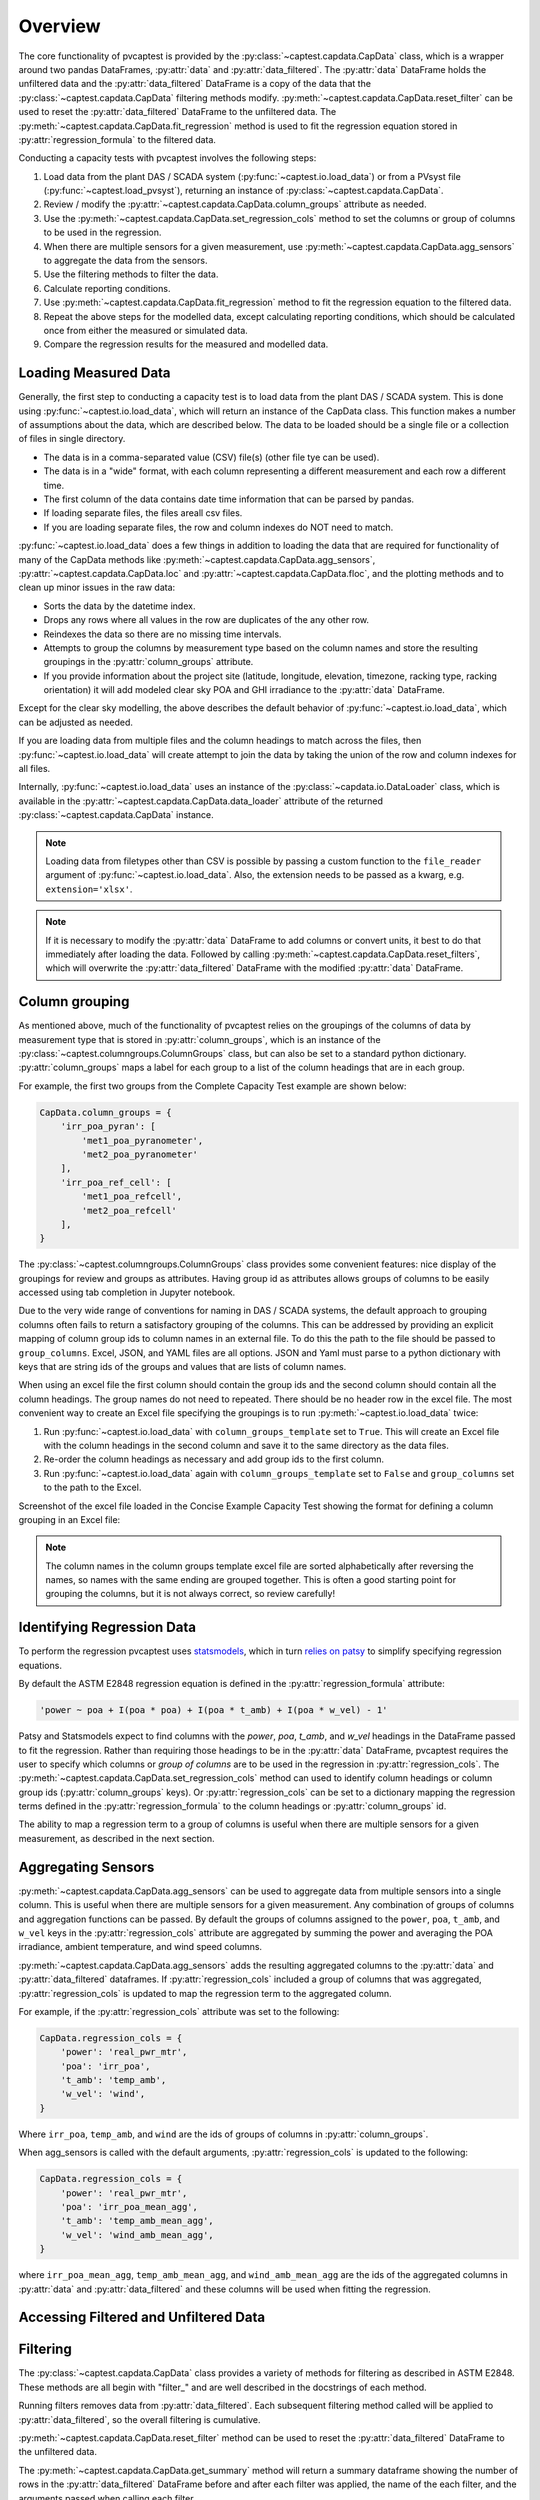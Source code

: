 .. _dataload:

Overview
========
The core functionality of pvcaptest is provided by the :py:class:`~captest.capdata.CapData` class, which is a wrapper around two pandas DataFrames, :py:attr:`data` and :py:attr:`data_filtered`. The :py:attr:`data` DataFrame holds the unfiltered data and the :py:attr:`data_filtered` DataFrame is a copy of the data that the :py:class:`~captest.capdata.CapData` filtering methods modify. :py:meth:`~captest.capdata.CapData.reset_filter` can be used to reset the :py:attr:`data_filtered` DataFrame to the unfiltered data. The :py:meth:`~captest.capdata.CapData.fit_regression` method is used to fit the regression equation stored in :py:attr:`regression_formula` to the filtered data. 

Conducting a capacity tests with pvcaptest involves the following steps:

1. Load data from the plant DAS / SCADA system (:py:func:`~captest.io.load_data`) or from a PVsyst file (:py:func:`~captest.load_pvsyst`), returning an instance of :py:class:`~captest.capdata.CapData`.
2. Review / modify the :py:attr:`~captest.capdata.CapData.column_groups` attribute as needed.
3. Use the :py:meth:`~captest.capdata.CapData.set_regression_cols` method to set the columns or group of columns to be used in the regression.
4. When there are multiple sensors for a given measurement, use :py:meth:`~captest.capdata.CapData.agg_sensors` to aggregate the data from the sensors.
5. Use the filtering methods to filter the data.
6. Calculate reporting conditions.
7. Use :py:meth:`~captest.capdata.CapData.fit_regression` method to fit the regression equation to the filtered data.
8. Repeat the above steps for the modelled data, except calculating reporting conditions, which should be calculated once from either the measured or simulated data.
9. Compare the regression results for the measured and modelled data.


Loading Measured Data
---------------------
Generally, the first step to conducting a capacity test is to load data from the plant DAS / SCADA system. This is done using :py:func:`~captest.io.load_data`, which will return an instance of the CapData class. This function makes a number of assumptions about the data, which are described below. The data to be loaded should be a single file or a collection of files in single directory.

- The data is in a comma-separated value (CSV) file(s) (other file tye can be used).
- The data is in a "wide" format, with each column representing a different measurement and each row a different time.
- The first column of the data contains date time information that can be parsed by pandas.
- If loading separate files, the files areall csv files.
- If you are loading separate files, the row and column indexes do NOT need to match.

:py:func:`~captest.io.load_data` does a few things in addition to loading the data that are required for functionality of many of the CapData methods like :py:meth:`~captest.capdata.CapData.agg_sensors`, :py:attr:`~captest.capdata.CapData.loc` and :py:attr:`~captest.capdata.CapData.floc`, and the plotting methods and to clean up minor issues in the raw data:

- Sorts the data by the datetime index.
- Drops any rows where all values in the row are duplicates of the any other row.
- Reindexes the data so there are no missing time intervals.
- Attempts to group the columns by measurement type based on the column names and store the resulting groupings in the :py:attr:`column_groups` attribute.
- If you provide information about the project site (latitude, longitude, elevation, timezone, racking type, racking orientation) it will add modeled clear sky POA and GHI irradiance to the :py:attr:`data` DataFrame.

Except for the clear sky modelling, the above describes the default behavior of :py:func:`~captest.io.load_data`, which can be adjusted as needed.

If you are loading data from multiple files and the column headings to match across the files, then :py:func:`~captest.io.load_data` will create attempt to join the data by taking the union of the row and column indexes for all files.

Internally, :py:func:`~captest.io.load_data` uses an instance of the :py:class:`~capdata.io.DataLoader` class, which is available in the :py:attr:`~captest.capdata.CapData.data_loader` attribute of the returned :py:class:`~captest.capdata.CapData` instance. 

.. note::

    Loading data from filetypes other than CSV is possible by passing a custom function to the ``file_reader`` argument of :py:func:`~captest.io.load_data`. Also, the extension needs to be passed as a kwarg, e.g. ``extension='xlsx'``.

.. note::

    If it is necessary to modify the :py:attr:`data` DataFrame to add columns or convert units, it best to do that immediately after loading the data. Followed by calling :py:meth:`~captest.capdata.CapData.reset_filters`, which will overwrite the :py:attr:`data_filtered` DataFrame with the modified :py:attr:`data` DataFrame.

Column grouping
---------------
As mentioned above, much of the functionality of pvcaptest relies on the groupings of the columns of data by measurement type that is stored in :py:attr:`column_groups`, which is an instance of the :py:class:`~captest.columngroups.ColumnGroups` class, but can also be set to a standard python dictionary. :py:attr:`column_groups` maps a label for each group to a list of the column headings that are in each group. 

For example, the first two groups from the Complete Capacity Test example are shown below:

.. code-block:: Python

    CapData.column_groups = {
        'irr_poa_pyran': [
            'met1_poa_pyranometer',
            'met2_poa_pyranometer'
        ],
        'irr_poa_ref_cell': [
            'met1_poa_refcell',
            'met2_poa_refcell'
        ],
    }

The :py:class:`~captest.columngroups.ColumnGroups` class provides some convenient features: nice display of the groupings for review and groups as attributes. Having group id as attributes allows groups of columns to be easily accessed using tab completion in Jupyter notebook.

Due to the very wide range of conventions for naming in DAS / SCADA systems, the default approach to grouping columns often fails to return a satisfactory grouping of the columns. This can be addressed by providing an explicit mapping of column group ids to column names in an external file. To do this the path to the file should be passed to ``group_columns``. Excel, JSON, and YAML files are all options. JSON and Yaml must parse to a python dictionary with keys that are string ids of the groups and values that are lists of column names.

When using an excel file the first column should contain the group ids and the second column should contain all the column headings. The group names do not need to repeated. There should be no header row in the excel file. The most convenient way to create an Excel file specifying the groupings is to run :py:meth:`~captest.io.load_data` twice:

1. Run :py:func:`~captest.io.load_data` with ``column_groups_template`` set to ``True``. This will create an Excel file with the column headings in the second column and save it to the same directory as the data files.
2. Re-order the column headings as necessary and add group ids to the first column.
3. Run :py:func:`~captest.io.load_data` again with ``column_groups_template`` set to ``False`` and ``group_columns`` set to the path to the Excel.

Screenshot of the excel file loaded in the Concise Example Capacity Test showing the format for defining a column grouping in an Excel file:

.. image:: ../_images/example_excel_column_grouping.png

.. note::

    The column names in the column groups template excel file are sorted alphabetically after reversing the names, so names with the same ending are grouped together. This is often a good starting point for grouping the columns, but it is not always correct, so review carefully!

Identifying Regression Data
---------------------------
To perform the regression pvcaptest uses `statsmodels <https://www.statsmodels.org/stable/index.html>`_, which in turn `relies on patsy <https://www.statsmodels.org/stable/examples/notebooks/generated/formulas.html>`_ to simplify specifying regression equations.

By default the ASTM E2848 regression equation is defined in the :py:attr:`regression_formula` attribute:

.. code-block:: Python

        'power ~ poa + I(poa * poa) + I(poa * t_amb) + I(poa * w_vel) - 1'

Patsy and Statsmodels expect to find columns with the `power`, `poa`, `t_amb`, and `w_vel` headings in the DataFrame passed to fit the regression. Rather than requiring those headings to be in the :py:attr:`data` DataFrame, pvcaptest requires the user to specify which columns or *group of columns* are to be used in the regression in :py:attr:`regression_cols`. The :py:meth:`~captest.capdata.CapData.set_regression_cols` method can used to identify column headings or column group ids (:py:attr:`column_groups` keys). Or :py:attr:`regression_cols` can be set to a dictionary mapping the regression terms defined in the :py:attr:`regression_formula` to the column headings or :py:attr:`column_groups` id.

The ability to map a regression term to a group of columns is useful when there are multiple sensors for a given measurement, as described in the next section.

Aggregating Sensors
-------------------
:py:meth:`~captest.capdata.CapData.agg_sensors` can be used to aggregate data from multiple sensors into a single column. This is useful when there are multiple sensors for a given measurement. Any combination of groups of columns and aggregation functions can be passed. By default the groups of columns assigned to the ``power``, ``poa``, ``t_amb``, and ``w_vel`` keys in the :py:attr:`regression_cols` attribute are aggregated by summing the power and averaging the POA irradiance, ambient temperature, and wind speed columns.

:py:meth:`~captest.capdata.CapData.agg_sensors` adds the resulting aggregated columns to the :py:attr:`data` and :py:attr:`data_filtered` dataframes. If :py:attr:`regression_cols` included a group of columns that was aggregated, :py:attr:`regression_cols` is updated to map the regression term to the aggregated column.

For example, if the :py:attr:`regression_cols` attribute was set to the following:

.. code-block:: Python

    CapData.regression_cols = {
        'power': 'real_pwr_mtr',
        'poa': 'irr_poa',
        't_amb': 'temp_amb',
        'w_vel': 'wind',
    }

Where ``irr_poa``, ``temp_amb``, and ``wind`` are the ids of groups of columns in :py:attr:`column_groups`.

When agg_sensors is called with the default arguments, :py:attr:`regression_cols` is updated to the following:

.. code-block:: Python

    CapData.regression_cols = {
        'power': 'real_pwr_mtr',
        'poa': 'irr_poa_mean_agg',
        't_amb': 'temp_amb_mean_agg',
        'w_vel': 'wind_amb_mean_agg',
    }

where ``irr_poa_mean_agg``, ``temp_amb_mean_agg``, and ``wind_amb_mean_agg`` are the ids of the aggregated columns in :py:attr:`data` and :py:attr:`data_filtered` and these columns will be used when fitting the regression.

Accessing Filtered and Unfiltered Data
--------------------------------------

Filtering
---------
The :py:class:`~captest.capdata.CapData` class provides a variety of methods for filtering as described in ASTM E2848. These methods are all begin with "filter\_" and are well described in the docstrings of each method.

Running filters removes data from :py:attr:`data_filtered`. Each subsequent filtering method called will be applied to :py:attr:`data_filtered`, so the overall filtering is cumulative.

:py:meth:`~captest.capdata.CapData.reset_filter` method can be used to reset the :py:attr:`data_filtered` DataFrame to the unfiltered data.

The :py:meth:`~captest.capdata.CapData.get_summary` method will return a summary dataframe showing the number of rows in the :py:attr:`data_filtered` DataFrame before and after each filter was applied, the name of the each filter, and the arguments passed when calling each filter.

Reporting conditions
--------------------
:py:meth:`~captest.capdata.CapData.rep_cond` can be used to calculate the reporting conditions. The reporting conditions are calculated for columns mapped to the :py:attr:`regression_col` terms ``poa``, ``t_amb``, and ``w_vel`` and are stored in the :py:attr:`rc` attribute.

Currently there is not functionality to calculate reporting conditions for other regression terms for cases where the default regression formula has been changed. But, the reporting conditions can be calculated manually and assigned to the :py:attr:`rc` attribute as a dataframe.

The "Reporting Conditions and Predicted Capacities" example demonstrates the reporting condition functionality in more detail.

Fitting Regressions
-------------------
:py:meth:`~captest.capdata.CapData.fit_regression` is used to fit the regression equation stored in :py:attr:`regression_formula` to the filtered data. The statsmodels `regression results <https://www.statsmodels.org/stable/generated/statsmodels.regression.linear_model.RegressionResults.html#statsmodels.regression.linear_model.RegressionResults>`_ are stored in the :py:attr:`regression_results` attribute.

By default a summary showing the results of the regression is printed, similar to below:

.. image:: ../_images/reg_results_summary.png


Results
-------


